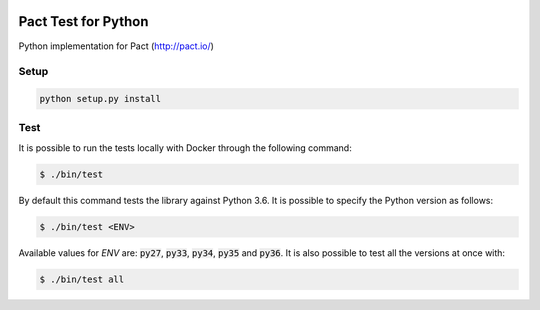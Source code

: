 .. image:: https://img.shields.io/badge/license-MIT-brightgreen.svg
    :target: https://github.com/Kalimaha/pact-test/blob/master/LICENSE
.. image:: https://img.shields.io/badge/python-2.7,%203.3,%203.4,%203.5,%203.6-brightgreen.svg
    :target: https://travis-ci.org/Kalimaha/pact-test
.. image:: https://img.shields.io/badge/pypi-0.1.1-brightgreen.svg
    :target: https://pypi.python.org/pypi?:action=display&name=pact-test&version=0.1.1
.. image:: https://img.shields.io/pypi/wheel/Django.svg
    :target: https://pypi.python.org/pypi?:action=display&name=pact-test&version=0.1.1
.. image:: https://travis-ci.org/Kalimaha/pact-test.svg?branch=master
    :target: https://travis-ci.org/Kalimaha/pact-test
.. image:: https://coveralls.io/repos/github/Kalimaha/pact-test/badge.svg?branch=development
    :target: https://coveralls.io/github/Kalimaha/pact-test?branch=development
.. image:: https://img.shields.io/badge/Say%20Thanks-!-1EAEDB.svg 
    :target: https://saythanks.io/to/Kalimaha

Pact Test for Python
===============

Python implementation for Pact (http://pact.io/)

Setup
-----

.. code:: bash

  python setup.py install

Test
----

It is possible to run the tests locally with Docker through the following command:

.. code:: bash

  $ ./bin/test

By default this command tests the library against Python 3.6. It is possible to specify the Python version as follows:

.. code:: bash

  $ ./bin/test <ENV>

Available values for `ENV` are: :code:`py27`, :code:`py33`, :code:`py34`, :code:`py35` and :code:`py36`. It is also
possible to test all the versions at once with:

.. code:: bash

  $ ./bin/test all